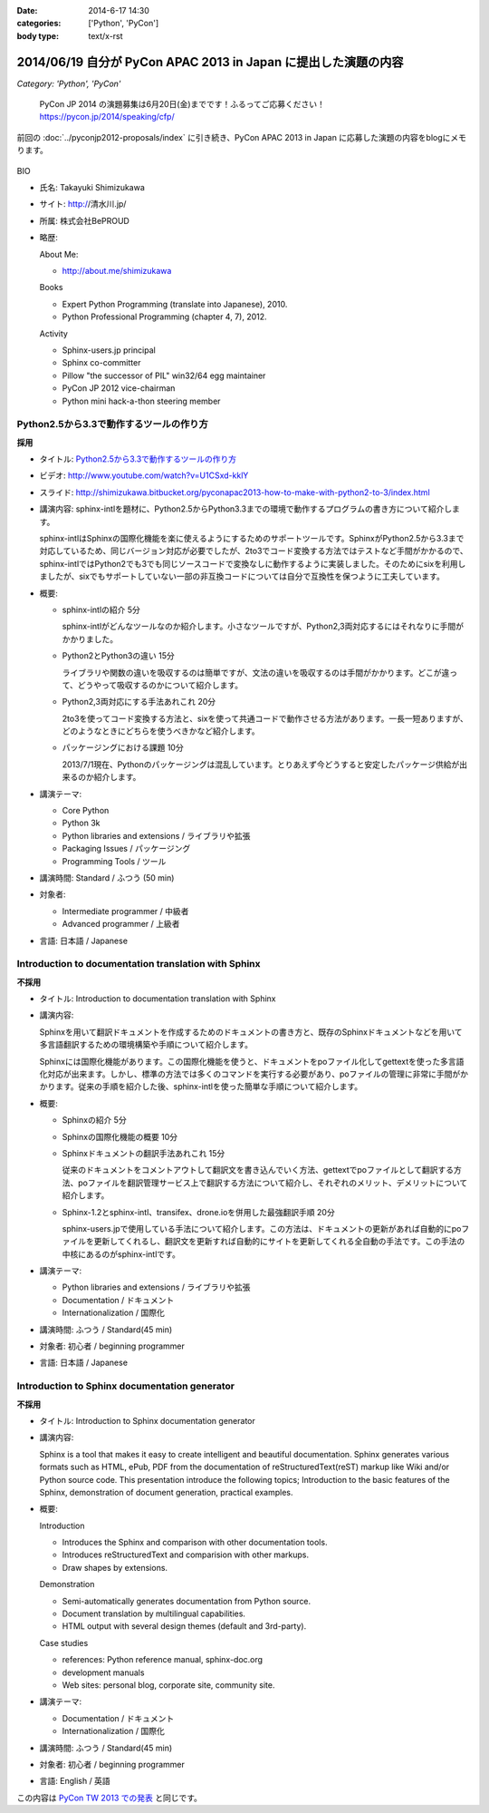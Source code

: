 :date: 2014-6-17 14:30
:categories: ['Python', 'PyCon']
:body type: text/x-rst

===============================================================
2014/06/19 自分が PyCon APAC 2013 in Japan に提出した演題の内容
===============================================================

*Category: 'Python', 'PyCon'*

.. figure:: pycon2014-logo.png
   :target: https://pycon.jp/2014/

   PyCon JP 2014 の演題募集は6月20日(金)までです！ふるってご応募ください！
   https://pycon.jp/2014/speaking/cfp/


前回の :doc:`../pyconjp2012-proposals/index` に引き続き、PyCon APAC 2013 in Japan に応募した演題の内容をblogにメモります。

.. figure:: apsc2013_pycon_logo.png
   :target: http://apac-2013.pycon.jp

BIO

* 氏名: Takayuki Shimizukawa
* サイト: http://清水川.jp/
* 所属: 株式会社BePROUD
* 略歴:

  About Me:

  * http://about.me/shimizukawa

  Books

  * Expert Python Programming (translate into Japanese), 2010.
  * Python Professional Programming (chapter 4, 7), 2012.

  Activity

  * Sphinx-users.jp principal
  * Sphinx co-committer
  * Pillow "the successor of PIL" win32/64 egg maintainer
  * PyCon JP 2012 vice-chairman
  * Python mini hack-a-thon steering member

Python2.5から3.3で動作するツールの作り方
========================================

**採用**

* タイトル: `Python2.5から3.3で動作するツールの作り方`__
* ビデオ: http://www.youtube.com/watch?v=U1CSxd-kklY
* スライド: http://shimizukawa.bitbucket.org/pyconapac2013-how-to-make-with-python2-to-3/index.html
* 講演内容:
  sphinx-intlを題材に、Python2.5からPython3.3までの環境で動作するプログラムの書き方について紹介します。

  sphinx-intlはSphinxの国際化機能を楽に使えるようにするためのサポートツールです。SphinxがPython2.5から3.3まで対応しているため、同じバージョン対応が必要でしたが、2to3でコード変換する方法ではテストなど手間がかかるので、sphinx-intlではPython2でも3でも同じソースコードで変換なしに動作するように実装しました。そのためにsixを利用しましたが、sixでもサポートしていない一部の非互換コードについては自分で互換性を保つように工夫しています。

* 概要:

  * sphinx-intlの紹介 5分

    sphinx-intlがどんなツールなのか紹介します。小さなツールですが、Python2,3両対応するにはそれなりに手間がかかりました。

  * Python2とPython3の違い 15分

    ライブラリや関数の違いを吸収するのは簡単ですが、文法の違いを吸収するのは手間がかかります。どこが違って、どうやって吸収するのかについて紹介します。

  * Python2,3両対応にする手法あれこれ 20分

    2to3を使ってコード変換する方法と、sixを使って共通コードで動作させる方法があります。一長一短ありますが、どのようなときにどちらを使うべきかなど紹介します。

  * パッケージングにおける課題 10分

    2013/7/1現在、Pythonのパッケージングは混乱しています。とりあえず今どうすると安定したパッケージ供給が出来るのか紹介します。

* 講演テーマ:

  * Core Python
  * Python 3k
  * Python libraries and extensions / ライブラリや拡張
  * Packaging Issues / パッケージング
  * Programming Tools / ツール

* 講演時間: Standard / ふつう (50 min)
* 対象者:

  * Intermediate programmer / 中級者
  * Advanced programmer / 上級者

* 言語: 日本語 / Japanese

.. __: http://apac-2013.pycon.jp/zh/program/sessions.html#session-15-1300-rooma0715-ja1-en



Introduction to documentation translation with Sphinx
======================================================

**不採用**

* タイトル: Introduction to documentation translation with Sphinx
* 講演内容:

  Sphinxを用いて翻訳ドキュメントを作成するためのドキュメントの書き方と、既存のSphinxドキュメントなどを用いて多言語翻訳するための環境構築や手順について紹介します。

  Sphinxには国際化機能があります。この国際化機能を使うと、ドキュメントをpoファイル化してgettextを使った多言語化対応が出来ます。しかし、標準の方法では多くのコマンドを実行する必要があり、poファイルの管理に非常に手間がかかります。従来の手順を紹介した後、sphinx-intlを使った簡単な手順について紹介します。

* 概要:

  * Sphinxの紹介 5分
  * Sphinxの国際化機能の概要 10分
  * Sphinxドキュメントの翻訳手法あれこれ 15分

    従来のドキュメントをコメントアウトして翻訳文を書き込んでいく方法、gettextでpoファイルとして翻訳する方法、poファイルを翻訳管理サービス上で翻訳する方法について紹介し、それぞれのメリット、デメリットについて紹介します。

  * Sphinx-1.2とsphinx-intl、transifex、drone.ioを併用した最強翻訳手順 20分

    sphinx-users.jpで使用している手法について紹介します。この方法は、ドキュメントの更新があれば自動的にpoファイルを更新してくれるし、翻訳文を更新すれば自動的にサイトを更新してくれる全自動の手法です。この手法の中核にあるのがsphinx-intlです。

* 講演テーマ:

  * Python libraries and extensions / ライブラリや拡張
  * Documentation / ドキュメント
  * Internationalization / 国際化

* 講演時間: ふつう / Standard(45 min)
* 対象者: 初心者 / beginning programmer
* 言語: 日本語 / Japanese


Introduction to Sphinx documentation generator
===============================================

**不採用**

* タイトル: Introduction to Sphinx documentation generator
* 講演内容:

  Sphinx is a tool that makes it easy to create intelligent and beautiful documentation. Sphinx generates various formats such as HTML, ePub, PDF from the documentation of reStructuredText(reST) markup like Wiki and/or Python source code. This presentation introduce the following topics; Introduction to the basic features of the Sphinx, demonstration of document generation, practical examples.

* 概要:

  Introduction

  * Introduces the Sphinx and comparison with other documentation tools.
  * Introduces reStructuredText and comparision with other markups.
  * Draw shapes by extensions.

  Demonstration

  * Semi-automatically generates documentation from Python source.
  * Document translation by multilingual capabilities.
  * HTML output with several design themes (default and 3rd-party).


  Case studies

  * references: Python reference manual, sphinx-doc.org
  * development manuals
  * Web sites: personal blog, corporate site, community site.


* 講演テーマ:

  * Documentation / ドキュメント
  * Internationalization / 国際化

* 講演時間: ふつう / Standard(45 min)
* 対象者: 初心者 / beginning programmer
* 言語: English / 英語


この内容は `PyCon TW 2013 での発表`__ と同じです。

.. __: https://tw.pycon.org/2013/ja/speaker/#speaker_id_11

